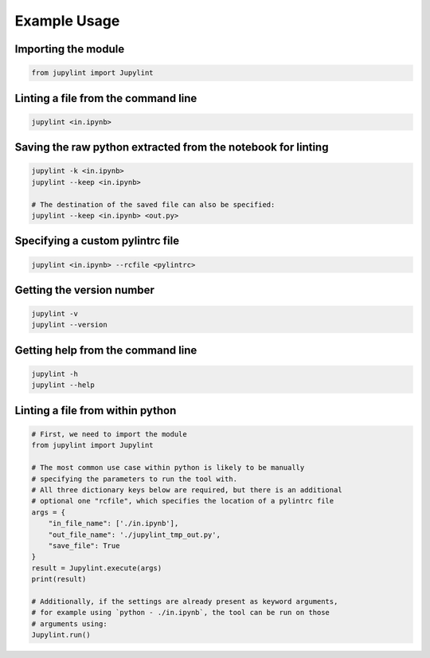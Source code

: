 Example Usage
=============

Importing the module
--------------------

.. code-block:: python

    from jupylint import Jupylint


Linting a file from the command line
------------------------------------

.. code-block:: bash

    jupylint <in.ipynb>


Saving the raw python extracted from the notebook for linting
-------------------------------------------------------------

.. code-block:: bash

    jupylint -k <in.ipynb>
    jupylint --keep <in.ipynb>

    # The destination of the saved file can also be specified:
    jupylint --keep <in.ipynb> <out.py>


Specifying a custom pylintrc file
---------------------------------

.. code-block:: bash

    jupylint <in.ipynb> --rcfile <pylintrc>


Getting the version number
--------------------------

.. code-block:: bash

    jupylint -v
    jupylint --version


Getting help from the command line
----------------------------------

.. code-block:: bash

    jupylint -h
    jupylint --help


Linting a file from within python
---------------------------------

.. code-block:: python

    # First, we need to import the module
    from jupylint import Jupylint

    # The most common use case within python is likely to be manually
    # specifying the parameters to run the tool with.
    # All three dictionary keys below are required, but there is an additional
    # optional one "rcfile", which specifies the location of a pylintrc file
    args = {
        "in_file_name": ['./in.ipynb'],
        "out_file_name": './jupylint_tmp_out.py',
        "save_file": True
    }
    result = Jupylint.execute(args)
    print(result)

    # Additionally, if the settings are already present as keyword arguments,
    # for example using `python - ./in.ipynb`, the tool can be run on those
    # arguments using:
    Jupylint.run()
